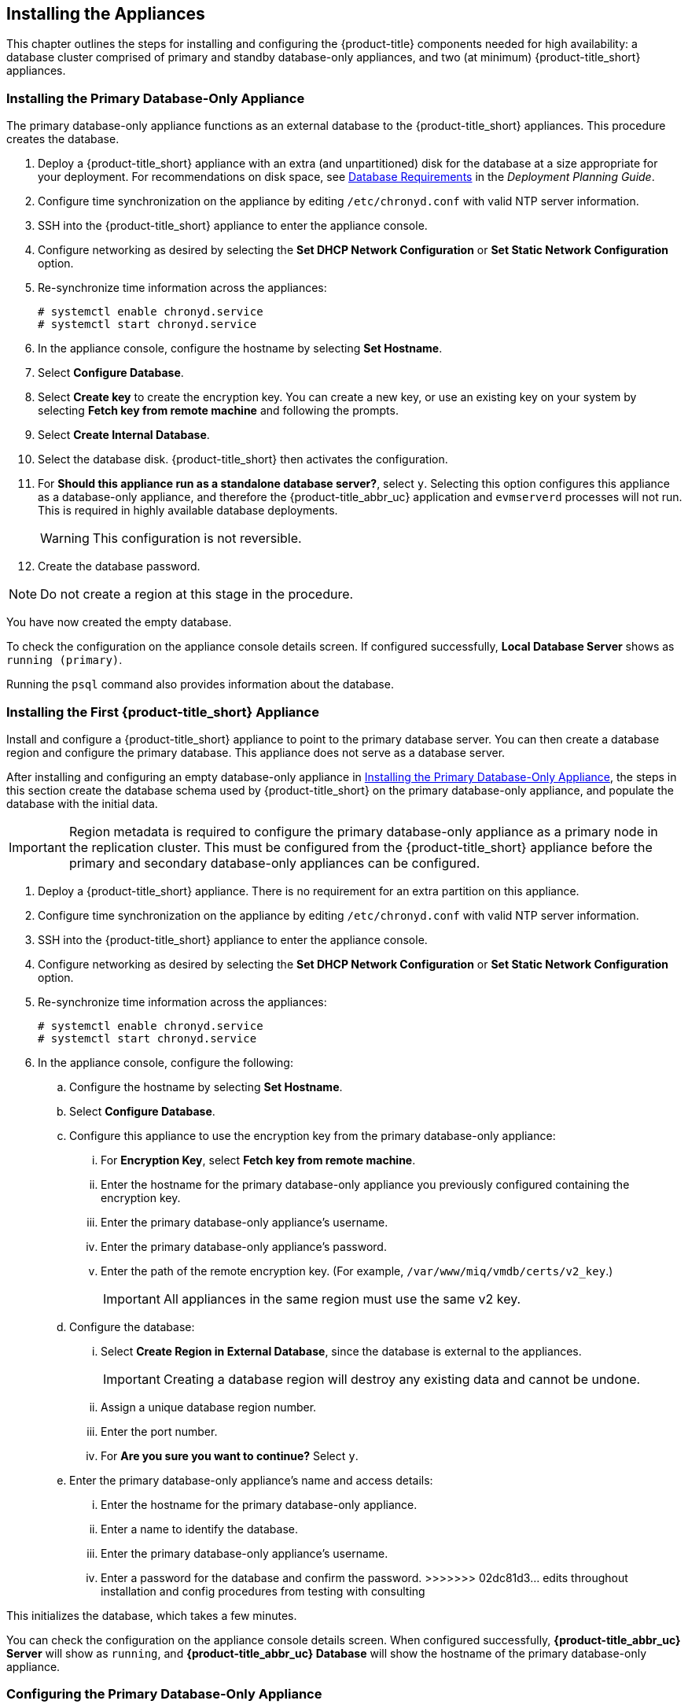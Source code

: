 [[installation]]
== Installing the Appliances

This chapter outlines the steps for installing and configuring the {product-title} components needed for high availability: a database cluster comprised of primary and standby database-only appliances, and two (at minimum) {product-title_short} appliances.

[[installation_primary_db]]
=== Installing the Primary Database-Only Appliance

The primary database-only appliance functions as an external database to the {product-title_short} appliances. This procedure creates the database.

. Deploy a {product-title_short} appliance with an extra (and unpartitioned) disk for the database at a size appropriate for your deployment. For recommendations on disk space, see https://access.redhat.com/documentation/en-us/red_hat_cloudforms/4.6/html/deployment_planning_guide/introduction#database-requirements[Database Requirements] in the _Deployment Planning Guide_.
+
ifdef::cfme[]
[NOTE]
====
See the installation guide for your host platform (such as https://access.redhat.com/documentation/en-us/red_hat_cloudforms/4.6/html-single/installing_red_hat_cloudforms_on_red_hat_virtualization/[_Installing Red Hat CloudForms on Red Hat Virtualization_]) for detailed steps on deploying an appliance with an extra disk.
====
endif::cfme[]
+
. Configure time synchronization on the appliance by editing `/etc/chronyd.conf` with valid NTP server information.
. SSH into the {product-title_short} appliance to enter the appliance console. 
. Configure networking as desired by selecting the *Set DHCP Network Configuration* or *Set Static Network Configuration* option.
. Re-synchronize time information across the appliances:
+
------
# systemctl enable chronyd.service
# systemctl start chronyd.service
------
+
. In the appliance console, configure the hostname by selecting *Set Hostname*.
. Select *Configure Database*.
. Select *Create key* to create the encryption key. You can create a new key, or use an existing key on your system by selecting *Fetch key from remote machine* and following the prompts.
. Select *Create Internal Database*.
. Select the database disk. {product-title_short} then activates the configuration.
. For *Should this appliance run as a standalone database server?*, select `y`. Selecting this option configures this appliance as a database-only appliance, and therefore the {product-title_abbr_uc} application and `evmserverd` processes will not run. This is required in highly available database deployments.
+
[WARNING]
====
This configuration is not reversible.
====
+
. Create the database password.

[NOTE]
====
Do not create a region at this stage in the procedure.
====

You have now created the empty database. 

To check the configuration on the appliance console details screen. If configured successfully, *Local Database Server* shows as `running (primary)`. 

Running the `psql` command also provides information about the database.


[[installation_appliance]]
=== Installing the First {product-title_short} Appliance

Install and configure a {product-title_short} appliance to point to the primary database server. You can then create a database region and configure the primary database. This appliance does not serve as a database server. 

After installing and configuring an empty database-only appliance in xref:installation_primary_db[], the steps in this section create the database schema used by {product-title_short} on the primary database-only appliance, and populate the database with the initial data.  

[IMPORTANT]
====
Region metadata is required to configure the primary database-only appliance as a primary node in the replication cluster. This must be configured from the {product-title_short} appliance before the primary and secondary database-only appliances can be configured.
====

. Deploy a {product-title_short} appliance. There is no requirement for an extra partition on this appliance.
. Configure time synchronization on the appliance by editing `/etc/chronyd.conf` with valid NTP server information.
. SSH into the {product-title_short} appliance to enter the appliance console. 
. Configure networking as desired by selecting the *Set DHCP Network Configuration* or *Set Static Network Configuration* option.
. Re-synchronize time information across the appliances:
+
------
# systemctl enable chronyd.service
# systemctl start chronyd.service
------
+
. In the appliance console, configure the following:
.. Configure the hostname by selecting *Set Hostname*.
.. Select *Configure Database*.
.. Configure this appliance to use the encryption key from the primary database-only appliance:
... For *Encryption Key*, select *Fetch key from remote machine*.
... Enter the hostname for the primary database-only appliance you previously configured containing the encryption key.
... Enter the primary database-only appliance's username.
... Enter the primary database-only appliance's password.
... Enter the path of the remote encryption key. (For example, `/var/www/miq/vmdb/certs/v2_key`.)
+
[IMPORTANT]
====
All appliances in the same region must use the same v2 key.
====
+
.. Configure the database:
... Select *Create Region in External Database*, since the database is external to the appliances.
+
[IMPORTANT]
====
Creating a database region will destroy any existing data and cannot be undone.
====
+
... Assign a unique database region number. 
... Enter the port number.
... For *Are you sure you want to continue?* Select `y`.
.. Enter the primary database-only appliance's name and access details:
... Enter the hostname for the primary database-only appliance.
... Enter a name to identify the database.
... Enter the primary database-only appliance's username.
... Enter a password for the database and confirm the password.
>>>>>>> 02dc81d3... edits throughout installation and config procedures from testing with consulting

This initializes the database, which takes a few minutes.

You can check the configuration on the appliance console details screen. When configured successfully, *{product-title_abbr_uc} Server* will show as `running`, and *{product-title_abbr_uc} Database* will show the hostname of the primary database-only appliance.


[[configuring_primary_db]]
=== Configuring the Primary Database-Only Appliance

On the primary database-only appliance you created in xref:installation_primary_db[], initialize the nodes in the database cluster to configure the database replication. Run these steps from the appliance console:

. In the appliance console menu, select *Configure Database Replication*. 
. Select *Configure Server as Primary*.
. Set a unique identifier number for the server and enter the database name and credentials:
.. Select a number to uniquely identify the node in the replication cluster.
.. Enter the name of the database you configured previously.
.. Enter the cluster database username.
.. Enter the cluster database password and confirm the password.
.. Enter the primary database-only appliance hostname or IP address.
+
[NOTE]
====
The hostname must be visible to all appliances that communicate with this database, including the {product-title_short} appliances and any global region databases.
====
+
.. Confirm that the replication server configuration details are correct, and select `y` to apply the configuration.

This configures database replication in the cluster.


[[installation_standby_db]]
=== Installing the Standby Database-Only Appliance

The standby database-only appliance is a copy of the primary database-only appliance and takes over the role of primary database in case of failure.

. Deploy a {product-title_short} appliance with an extra partition for the database that is the same size as the primary database-only appliance, as it will contain the same data. For recommendations on disk space, see https://access.redhat.com/documentation/en-us/red_hat_cloudforms/4.6/html/deployment_planning_guide/introduction#database-requirements[Database Requirements] in the _Deployment Planning Guide_.
. Configure time synchronization on the appliance by editing `/etc/chronyd.conf` with valid NTP server information.
. SSH into the {product-title_short} appliance to enter the appliance console. 
. Configure networking as desired by selecting the *Set DHCP Network Configuration* or *Set Static Network Configuration* option.
. Re-synchronize time information across the appliances:
+
------
# systemctl enable chronyd.service
# systemctl start chronyd.service
------
+
. In the appliance console, configure the hostname by selecting *Set Hostname*.

You can now configure this appliance as a standby database-only appliance in the cluster.


[[configuring_standby_db]]
=== Configuring the Standby Database-Only Appliance

The steps to configure the standby database-only appliance are similar to that of the primary database-only appliance, in that they prepare the appliance to be database-only, but as the standby.

On the standby database-only appliance, configure the following:

. In the appliance console menu, select *Configure Database Replication*. 
. Select *Configure Server as Standby*.
. Select the database disk. {product-title_short} then activates the configuration.
. Set a unique identifier number for the standby server and enter the database name and credentials:
.. Select a number to uniquely identify the node in the replication cluster.
.. Enter the cluster database name.
.. Enter the cluster database username.
.. Enter and confirm the cluster database password.
.. Enter the primary database-only appliance hostname or IP address.
.. Enter the standby database-only appliance hostname or IP address.
+
[NOTE]
====
The hostname must be visible to all appliances that communicate with this database, including the engine appliances and any global region databases.
====
+
.. Select `y` to configure the replication manager for automatic failover.
.. Confirm that the replication standby server configuration details are correct, and select `y` to apply the configuration.

The standby server will then run an initial synchronization with the primary database, and start locally in standby mode. This takes a few minutes.

Verify the configuration on the appliance console details screen for the standby server. When configured successfully, *Local Database Server* shows as `running (standby)`. 


[[installation_appliances_addl]]
=== Installing Additional {product-title_short} Appliances

Install a second virtual machine with a {product-title_short} appliance and any additional appliances in the region using the following steps:

. Deploy a {product-title_short} appliance. There is no requirement for an extra partition on this appliance.
. Configure time synchronization on the appliance by editing `/etc/chronyd.conf` with valid NTP server information.
. SSH into the {product-title_short} appliance to enter the appliance console. 
. Configure networking as desired by selecting the *Set DHCP Network Configuration* or *Set Static Network Configuration* option.
. Re-synchronize time information across the appliances:
+
------
# systemctl enable chronyd.service
# systemctl start chronyd.service
------
+
. In the appliance console, configure the following:
.. Configure the hostname by selecting *Set Hostname*.
.. Select *Configure Database*.
.. Configure this appliance to use the encryption key from the primary database-only appliance:
... For *Encryption Key*, select *Fetch key from remote machine*.
... Enter the hostname for the primary database-only appliance you previously configured containing the encryption key.
... Enter the port number. 
... Enter the primary database-only appliance's username.
... Enter the primary database-only appliance's password.
... Enter the path of the remote encryption key. (For example, `/var/www/miq/vmdb/certs/v2_key`.)
... Select *Join Region in External Database* from the appliance console menu.
.. Enter the primary database-only appliance's name and access details:
... Enter the hostname for the primary database-only appliance.
... Enter a name to identify the database.
... Enter the primary database-only appliance's username.
... Enter a password for the database and confirm the password.

This configuration takes a few minutes to process.

You can check the configuration on the appliance console details screen. When configured successfully, *{product-title_abbr_uc} Server* will show as `running`, and *{product-title_abbr_uc} Database* will show the hostname of the primary database-only appliance.

